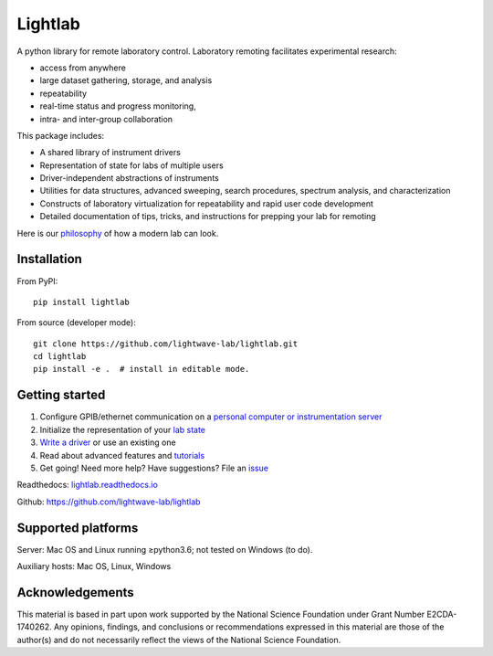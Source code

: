 Lightlab
========

.. image:: https://zenodo.org/badge/131508614.svg
   :target: https://zenodo.org/badge/latestdoi/131508614


A python library for remote laboratory control. Laboratory remoting facilitates experimental research:

* access from anywhere
* large dataset gathering, storage, and analysis
* repeatability
* real-time status and progress monitoring,
* intra- and inter-group collaboration

This package includes:

* A shared library of instrument drivers
* Representation of state for labs of multiple users
* Driver-independent abstractions of instruments
* Utilities for data structures, advanced sweeping, search procedures, spectrum analysis, and characterization
* Constructs of laboratory virtualization for repeatability and rapid user code development
* Detailed documentation of tips, tricks, and instructions for prepping your lab for remoting

Here is our `philosophy <http://lightlab.readthedocs.io/en/development/_static/gettingStarted/engineersGuide.html>`__ of how a modern lab can look.

Installation
------------

From PyPI:

::

    pip install lightlab

From source (developer mode):

::

    git clone https://github.com/lightwave-lab/lightlab.git
    cd lightlab
    pip install -e .  # install in editable mode.

Getting started
---------------

1. Configure GPIB/ethernet communication on a `personal computer or instrumentation server <https://lightlab.readthedocs.io/en/latest/_static/installation/index.html>`__
2. Initialize the representation of your `lab state <http://lightlab.readthedocs.io/en/latest/_static/developers/labState.html>`__
3. `Write a driver <http://lightlab.readthedocs.io/en/latest/_static/tutorials/drivers/drivers.html>`__ or use an existing one
4. Read about advanced features and `tutorials <http://lightlab.readthedocs.io/en/latest/_static/tutorials/index.html>`__
5. Get going! Need more help? Have suggestions? File an `issue <https://github.com/lightwave-lab/lightlab/issues>`__

Readthedocs: `lightlab.readthedocs.io <http://lightlab.readthedocs.io/en/latest/>`_

Github: https://github.com/lightwave-lab/lightlab

Supported platforms
-------------------

Server: Mac OS and Linux running ≥python3.6; not tested on Windows (to do).

Auxiliary hosts: Mac OS, Linux, Windows

Acknowledgements
----------------

This  material  is  based  in part upon  work  supported  by  the  National Science Foundation under Grant Number E2CDA-1740262. Any  opinions,  findings,  and  conclusions  or  recommendations expressed  in  this  material  are  those  of  the  author(s)  and  do  not necessarily reflect the views of the National Science Foundation.

